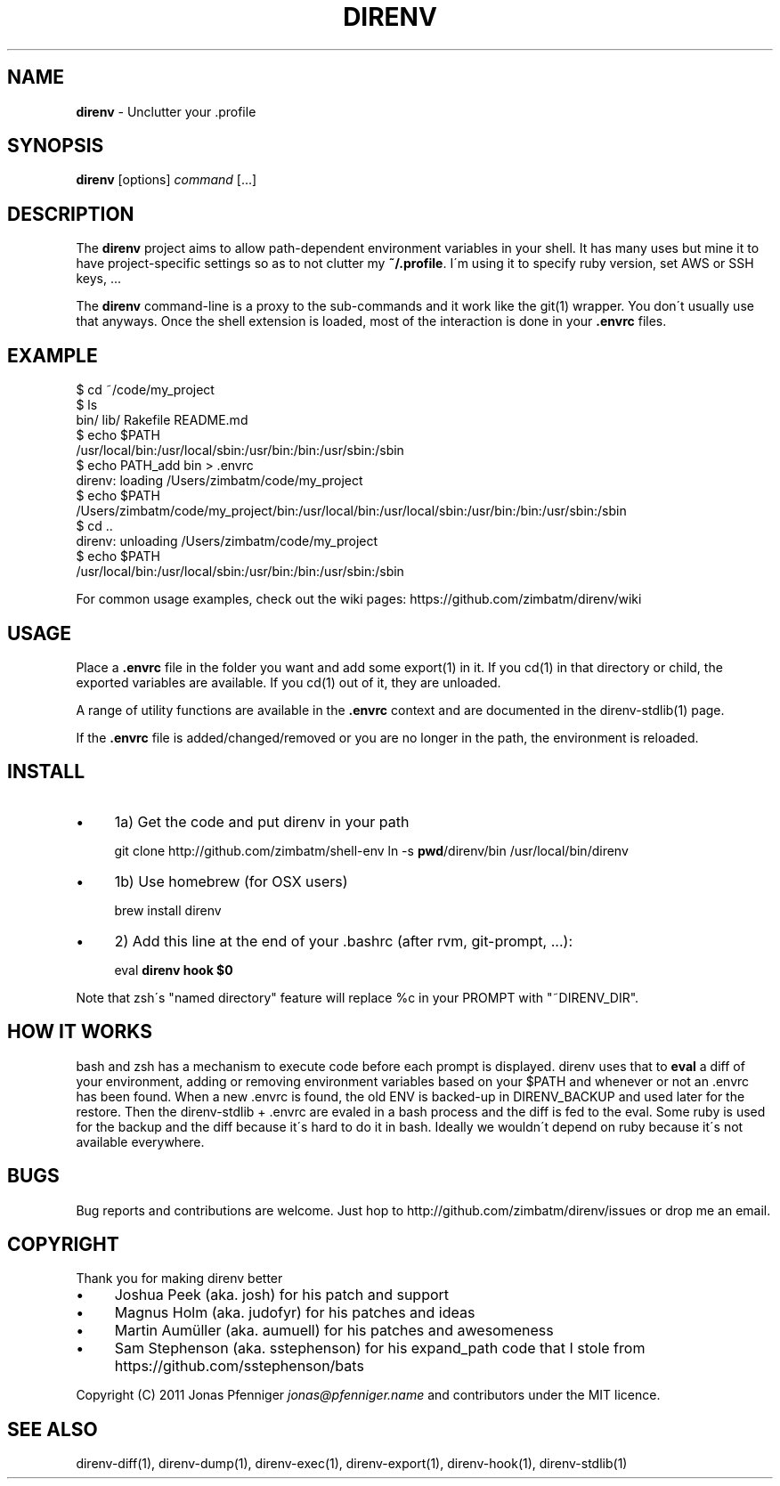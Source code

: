 .\" generated with Ronn/v0.7.3
.\" http://github.com/rtomayko/ronn/tree/0.7.3
.
.TH "DIRENV" "1" "December 2011" "0x2a" "direnv"
.
.SH "NAME"
\fBdirenv\fR \- Unclutter your \.profile
.
.SH "SYNOPSIS"
\fBdirenv\fR [options] \fIcommand\fR [\.\.\.]
.
.SH "DESCRIPTION"
The \fBdirenv\fR project aims to allow path\-dependent environment variables in your shell\. It has many uses but mine it to have project\-specific settings so as to not clutter my \fB~/\.profile\fR\. I\'m using it to specify ruby version, set AWS or SSH keys, \.\.\.
.
.P
The \fBdirenv\fR command\-line is a proxy to the sub\-commands and it work like the git(1) wrapper\. You don\'t usually use that anyways\. Once the shell extension is loaded, most of the interaction is done in your \fB\.envrc\fR files\.
.
.SH "EXAMPLE"
.
.nf

$ cd ~/code/my_project
$ ls
bin/ lib/ Rakefile README\.md
$ echo $PATH
/usr/local/bin:/usr/local/sbin:/usr/bin:/bin:/usr/sbin:/sbin
$ echo PATH_add bin > \.envrc
direnv: loading /Users/zimbatm/code/my_project
$ echo $PATH
/Users/zimbatm/code/my_project/bin:/usr/local/bin:/usr/local/sbin:/usr/bin:/bin:/usr/sbin:/sbin
$ cd \.\.
direnv: unloading /Users/zimbatm/code/my_project
$ echo $PATH
/usr/local/bin:/usr/local/sbin:/usr/bin:/bin:/usr/sbin:/sbin
.
.fi
.
.P
For common usage examples, check out the wiki pages: https://github\.com/zimbatm/direnv/wiki
.
.SH "USAGE"
Place a \fB\.envrc\fR file in the folder you want and add some export(1) in it\. If you cd(1) in that directory or child, the exported variables are available\. If you cd(1) out of it, they are unloaded\.
.
.P
A range of utility functions are available in the \fB\.envrc\fR context and are documented in the direnv\-stdlib(1) page\.
.
.P
If the \fB\.envrc\fR file is added/changed/removed or you are no longer in the path, the environment is reloaded\.
.
.SH "INSTALL"
.
.IP "\(bu" 4
1a) Get the code and put direnv in your path
.
.IP
git clone http://github\.com/zimbatm/shell\-env ln \-s \fBpwd\fR/direnv/bin /usr/local/bin/direnv
.
.IP "\(bu" 4
1b) Use homebrew (for OSX users)
.
.IP
brew install direnv
.
.IP "\(bu" 4
2) Add this line at the end of your \.bashrc (after rvm, git\-prompt, \.\.\.):
.
.IP
eval \fBdirenv hook $0\fR
.
.IP "" 0
.
.P
Note that zsh\'s "named directory" feature will replace %c in your PROMPT with "~DIRENV_DIR"\.
.
.SH "HOW IT WORKS"
bash and zsh has a mechanism to execute code before each prompt is displayed\. direnv uses that to \fBeval\fR a diff of your environment, adding or removing environment variables based on your $PATH and whenever or not an \.envrc has been found\. When a new \.envrc is found, the old ENV is backed\-up in DIRENV_BACKUP and used later for the restore\. Then the direnv\-stdlib + \.envrc are evaled in a bash process and the diff is fed to the eval\. Some ruby is used for the backup and the diff because it\'s hard to do it in bash\. Ideally we wouldn\'t depend on ruby because it\'s not available everywhere\.
.
.SH "BUGS"
Bug reports and contributions are welcome\. Just hop to http://github\.com/zimbatm/direnv/issues or drop me an email\.
.
.SH "COPYRIGHT"
Thank you for making direnv better
.
.IP "\(bu" 4
Joshua Peek (aka\. josh) for his patch and support
.
.IP "\(bu" 4
Magnus Holm (aka\. judofyr) for his patches and ideas
.
.IP "\(bu" 4
Martin Aumüller (aka\. aumuell) for his patches and awesomeness
.
.IP "\(bu" 4
Sam Stephenson (aka\. sstephenson) for his expand_path code that I stole from https://github\.com/sstephenson/bats
.
.IP "" 0
.
.P
Copyright (C) 2011 Jonas Pfenniger \fIjonas@pfenniger\.name\fR and contributors under the MIT licence\.
.
.SH "SEE ALSO"
direnv\-diff(1), direnv\-dump(1), direnv\-exec(1), direnv\-export(1), direnv\-hook(1), direnv\-stdlib(1)
